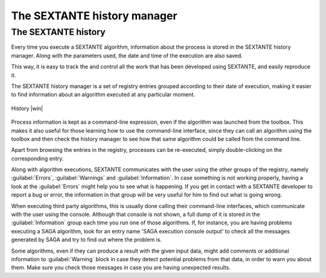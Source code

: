 .. comment out this Section (by putting '|updatedisclaimer|' on top) if file is not uptodate with release

The SEXTANTE history manager
============================

The SEXTANTE history
--------------------

Every time you execute a SEXTANTE algorithm, information about the process is
stored in the SEXTANTE history manager. Along with the parameters used, the date
and time of the execution are also saved.

This way, it is easy to track the and control all the work that has been developed
using SEXTANTE, and easily reproduce it.

The SEXTANTE history manager is a set of registry entries grouped according to
their date of execution, making it easier to find information about an algorithm
executed at any particular moment.

.. _figure_history_1:

.. only:: html

   **Figure SEXANTE 28:**

.. figure:: /static/user_manual/sextante/history.png
   :align: center
   :width: 25em

   History |win|

Process information is kept as a command-line expression, even if the algorithm
was launched from the toolbox. This makes it also useful for those learning how
to use the command-line interface, since they can call an algorithm using the
toolbox and then check the history manager to see how that same algorithm could
be called from the command line.

Apart from browsing the entries in the registry, processes can be re-executed,
simply double-clicking on the corresponding entry.

Along with algorithm executions, SEXTANTE communicates with the user using the
other groups of the registry, namely :guilabel:`Errors`, :guilabel:`Warnings` and
:guilabel:`Information`. In case something is not working properly, having a look
at the :guilabel:`Errors` might help you to see what is happening. If you get in
contact with a SEXTANTE developer to report a bug or error, the information in
that group will be very useful for him to find out what is going wrong.

When executing third party algorithms, this is usually done calling their
command-line interfaces, which communicate with the user using the console.
Although that console is not shown, a full dump of it is stored in the
:guilabel:`Information` group each time you run one of those algorithms. If, for
instance, you are having problems executing a SAGA algorithm, look for an entry
name 'SAGA execution console output' to check all the messages generated by SAGA
and try to find out where the problem is.

Some algorithms, even if they can produce a result with the given input data,
might add comments or additional information to :guilabel:`Warning` block in case
they detect potential problems from that data, in order to warn you about them.
Make sure you check those messages in case you are having unexpected results.
